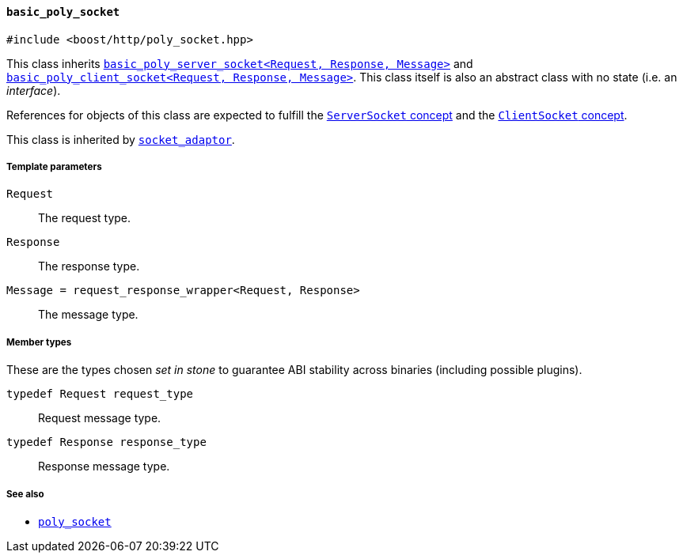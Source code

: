 [[basic_poly_socket]]
==== `basic_poly_socket`

[source,cpp]
----
#include <boost/http/poly_socket.hpp>
----

This class inherits
<<basic_poly_server_socket,`basic_poly_server_socket<Request, Response,
Message>`>> and <<basic_poly_client_socket,`basic_poly_client_socket<Request,
Response, Message>`>>. This class itself is also an abstract class with no state
(i.e. an _interface_).

References for objects of this class are expected to fulfill the
<<server_socket_concept,`ServerSocket` concept>> and the
<<client_socket_concept,`ClientSocket` concept>>.

This class is inherited by <<socket_adaptor,`socket_adaptor`>>.

===== Template parameters

`Request`::

  The request type.

`Response`::

  The response type.

`Message = request_response_wrapper<Request, Response>`::

  The message type.

===== Member types

These are the types chosen _set in stone_ to guarantee ABI stability across
binaries (including possible plugins).

`typedef Request request_type`::

  Request message type.

`typedef Response response_type`::

  Response message type.

===== See also

* <<poly_socket,`poly_socket`>>
